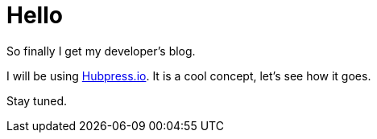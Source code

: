 = Hello
:hp-tags: none

So finally I get my developer's blog.

I will be using https://www.hubpress.io[Hubpress.io]. It is a cool concept, let's see how it goes. 

Stay tuned.
